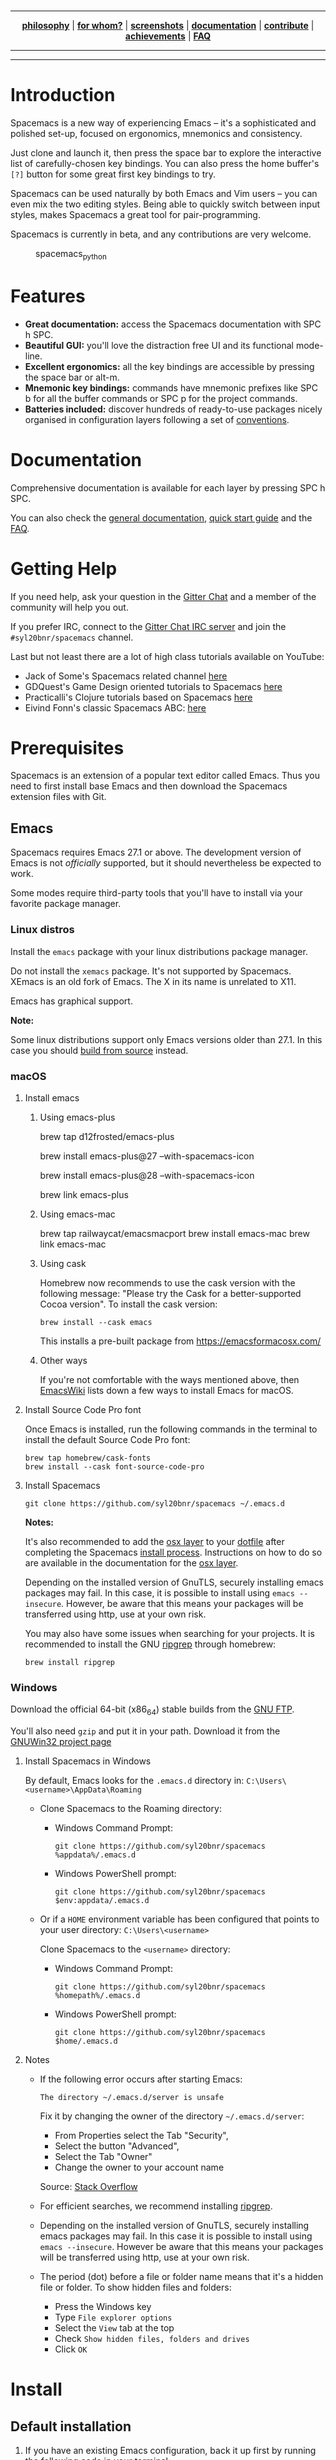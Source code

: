 
#+HTML: <a name="top" id="fork-destination-box"></a>
#+HTML: <a href="https://develop.spacemacs.org"><img src="assets/spacemacs-badge.svg" alt="Made with Spacemacs"></a>
#+HTML: <a href="https://www.gnu.org/licenses/gpl-3.0.en.html"><img src="assets/gplv3.png" alt="GPLv3 Software" align="right" width="70" height="28"></a>
#+HTML: <a href="https://www.twitter.com/spacemacs"><img src="https://i.imgur.com/tXSoThF.png" alt="Twitter" align="right"></a>
#+HTML: <br>

-----

#+HTML: <p align="center"><img src="/doc/img/title2.png" alt="Spacemacs"/></p>
#+HTML: <p align="center">
#+HTML: <b><a href="https://develop.spacemacs.org/doc/DOCUMENTATION#core-pillars">philosophy</a></b>
#+HTML: |
#+HTML: <b><a href="https://develop.spacemacs.org/doc/DOCUMENTATION#who-can-benefit-from-this">for whom?</a></b>
#+HTML: |
#+HTML: <b><a href="https://develop.spacemacs.org/doc/DOCUMENTATION#screenshots">screenshots</a></b>
#+HTML: |
#+HTML: <b><a href="https://develop.spacemacs.org/doc/DOCUMENTATION.html">documentation</a></b>
#+HTML: |
#+HTML: <b><a href="CONTRIBUTING.org">contribute</a></b>
#+HTML: |
#+HTML: <b><a href="https://develop.spacemacs.org/doc/DOCUMENTATION#achievements">achievements</a></b>
#+HTML: |
#+HTML: <b><a href="https://develop.spacemacs.org/doc/FAQ">FAQ</a></b>
#+HTML: </p>

-----

#+HTML: <p align="center">
#+HTML: <a href="https://gitter.im/syl20bnr/spacemacs?utm_source=badge&utm_medium=badge&utm_campaign=pr-badge&utm_content=badge"><img src="https://badges.gitter.im/Join Chat.svg" alt="Gitter"></a>
#+HTML: <a href="https://discord.gg/p4MddFu6Ag"><img src="https://img.shields.io/badge/chat-on%20discord-7289da.svg" alt="Discord"></a>
#+HTML: <a href="https://github.com/syl20bnr/spacemacs/actions/workflows/elisp_test.yml"><img src="https://github.com/syl20bnr/spacemacs/actions/workflows/elisp_test.yml/badge.svg?branch=develop"></a>
#+HTML: <a href="https://www.paypal.com/cgi-bin/webscr?cmd=_s-xclick&hosted_button_id=ESFVNPKP4Y742"><img src="https://img.shields.io/badge/Paypal-Donate-blue.svg" alt="Donate"></a>
#+HTML: <a href="https://shop.spreadshirt.com/spacemacs-shop"><img src="https://img.shields.io/badge/Shop-T--Shirts-blue.svg" alt="Donate"></a>
#+HTML: <a href="https://www.slant.co/topics/12/~what-are-the-best-programming-text-editors"><img src="https://img.shields.io/badge/Slant-Recommend-ff69b4.svg" alt="Recommend it"></a>
#+HTML: </p>

-----


**** *Quick Install* :noexport:

This assumes you don't have an existing Emacs setup and want to run Spacemacs as
your config. If you do have one, look at the [[#install][full installation instructions]] for
other options.

- Linux / MacOS:
#+begin_example shell
git clone https://github.com/syl20bnr/spacemacs ~/.emacs.d
#+end_example

- Windows Command Prompt:
#+begin_example shell
  git clone https://github.com/syl20bnr/spacemacs %appdata%/.emacs.d
#+end_example

- Windows PowerShell:
#+begin_example powershell
  git clone https://github.com/syl20bnr/spacemacs $env:appdata/.emacs.d
#+end_example

**** *Table of Contents*                               :TOC_5_gh:noexport:
- [[#introduction][Introduction]]
- [[#features][Features]]
- [[#documentation][Documentation]]
- [[#getting-help][Getting Help]]
- [[#prerequisites][Prerequisites]]
  - [[#emacs][Emacs]]
    - [[#linux-distros][Linux distros]]
    - [[#macos][macOS]]
      - [[#install-emacs][Install emacs]]
        - [[#using-emacs-plus][Using emacs-plus]]
        - [[#using-emacs-mac][Using emacs-mac]]
        - [[#using-cask][Using cask]]
        - [[#other-ways][Other ways]]
      - [[#install-source-code-pro-font][Install Source Code Pro font]]
      - [[#install-spacemacs][Install Spacemacs]]
    - [[#windows][Windows]]
      - [[#install-spacemacs-in-windows][Install Spacemacs in Windows]]
      - [[#notes][Notes]]
- [[#install][Install]]
  - [[#default-installation][Default installation]]
  - [[#alternative-installations][Alternative installations]]
    - [[#modify-home-environment-variable][Modify HOME environment variable]]
    - [[#modify-spacemacs-start-directory-variable][Modify spacemacs-start-directory variable]]
  - [[#spacemacs-logo][Spacemacs logo]]

* Introduction
Spacemacs is a new way of experiencing Emacs -- it's a sophisticated and
polished set-up, focused on ergonomics, mnemonics and consistency.

Just clone and launch it, then press the space bar to explore the
interactive list of carefully-chosen key bindings. You can also press
the home buffer's =[?]= button for some great first key bindings to try.

Spacemacs can be used naturally by both Emacs and Vim users -- you can
even mix the two editing styles. Being able to quickly switch between
input styles, makes Spacemacs a great tool for pair-programming.

Spacemacs is currently in beta, and any contributions are very welcome.

#+caption: spacemacs_python
[[file:doc/img/spacemacs-python.png]]

* Features

- *Great documentation:* access the Spacemacs documentation with SPC h
  SPC.
- *Beautiful GUI:* you'll love the distraction free UI and its
  functional mode-line.
- *Excellent ergonomics:* all the key bindings are accessible by
  pressing the space bar or alt-m.
- *Mnemonic key bindings:* commands have mnemonic prefixes like SPC b
  for all the buffer commands or SPC p for the project commands.
- *Batteries included:* discover hundreds of ready-to-use packages
  nicely organised in configuration layers following a set of
  [[SpaceDevCons][conventions]].

* Documentation
Comprehensive documentation is available for each layer by pressing SPC h SPC.

You can also check the [[SpaceDevDocs][general documentation]], [[SpaceDevGuide][quick start guide]] and the [[SpaceDevFAQ][FAQ]].

* Getting Help
If you need help, ask your question in the [[SpacemacsGitter][Gitter Chat]] and a member of the
community will help you out.

If you prefer IRC, connect to the [[IRCGitter][Gitter Chat IRC server]] and join the
=#syl20bnr/spacemacs= channel.

Last but not least there are a lot of high class tutorials available on
YouTube:
- Jack of Some's Spacemacs related channel [[JackOfSomeYouTube][here]]
- GDQuest's Game Design oriented tutorials to Spacemacs [[GDQuestYouTube][here]]
- Practicalli's Clojure tutorials based on Spacemacs [[PracticalliYouTube][here]]
- Eivind Fonn's classic Spacemacs ABC: [[EivindFonnYouTube][here]]

* Prerequisites
Spacemacs is an extension of a popular text editor called Emacs. Thus
you need to first install base Emacs and then download the Spacemacs
extension files with Git.

** Emacs
Spacemacs requires Emacs 27.1 or above. The development version of Emacs
is not /officially/ supported, but it should nevertheless be expected to
work.

Some modes require third-party tools that you'll have to install via
your favorite package manager.

*** Linux distros
Install the =emacs= package with your linux distributions package
manager.

Do not install the =xemacs= package. It's not supported by Spacemacs.
XEmacs is an old fork of Emacs. The X in its name is unrelated to X11.

Emacs has graphical support.

*Note:*

Some linux distributions support only Emacs versions older than 27.1. In this
case you should [[BuildFromSourceManual][build from source]] instead.

*** macOS
**** Install emacs
***** Using emacs-plus
#+begin_example brew
brew tap d12frosted/emacs-plus

# to install Emacs 27
brew install emacs-plus@27 --with-spacemacs-icon
# or to install Emacs 28
brew install emacs-plus@28 --with-spacemacs-icon

brew link emacs-plus
#+end_example

***** Using emacs-mac
#+begin_example brew
brew tap railwaycat/emacsmacport
brew install emacs-mac
brew link emacs-mac
#+end_example

***** Using cask
Homebrew now recommends to use the cask version with the following message:
"Please try the Cask for a better-supported Cocoa version". To install the cask
version:

#+begin_example
brew install --cask emacs
#+end_example

This installs a pre-built package from https://emacsformacosx.com/

***** Other ways
If you're not comfortable with the ways mentioned above, then [[MacosxInstallEmacs][EmacsWiki]] lists
down a few ways to install Emacs for macOS.

**** Install Source Code Pro font
Once Emacs is installed, run the following commands in the terminal to
install the default Source Code Pro font:

#+begin_example
brew tap homebrew/cask-fonts
brew install --cask font-source-code-pro
#+end_example

**** Install Spacemacs
#+begin_example
git clone https://github.com/syl20bnr/spacemacs ~/.emacs.d
#+end_example

*Notes:*

It's also recommended to add the [[SpaceDevLayersOSX][osx layer]] to your [[SpaceDevDotfile][dotfile]] after completing the
Spacemacs [[#install][install process]]. Instructions on how to do so are available in the
documentation for the [[SpaceDevLayersOSX][osx layer]].

Depending on the installed version of GnuTLS, securely installing emacs
packages may fail. In this case, it is possible to install using
=emacs --insecure=. However, be aware that this means your packages will
be transferred using http, use at your own risk.

You may also have some issues when searching for your projects. It is
recommended to install the GNU [[RipgrepHomebrew][ripgrep]] through homebrew:

#+begin_example
brew install ripgrep
#+end_example

*** Windows
Download the official 64-bit (x86_64) stable builds from the [[WindowsInstallEmacs][GNU FTP]].

You'll also need =gzip= and put it in your path. Download it from the [[WindowsInstallGzip][GNUWin32
project page]]

**** Install Spacemacs in Windows
By default, Emacs looks for the =.emacs.d= directory in:
=C:\Users\<username>\AppData\Roaming=

- Clone Spacemacs to the Roaming directory:

  - Windows Command Prompt:

    #+begin_example
    git clone https://github.com/syl20bnr/spacemacs %appdata%/.emacs.d
    #+end_example

  - Windows PowerShell prompt:

    #+begin_example
    git clone https://github.com/syl20bnr/spacemacs $env:appdata/.emacs.d
    #+end_example

- Or if a =HOME= environment variable has been configured that points to
  your user directory: =C:\Users\<username>=

  Clone Spacemacs to the =<username>= directory:

  - Windows Command Prompt:

    #+begin_example
    git clone https://github.com/syl20bnr/spacemacs %homepath%/.emacs.d
    #+end_example

  - Windows PowerShell prompt:

    #+begin_example
    git clone https://github.com/syl20bnr/spacemacs $home/.emacs.d
    #+end_example

**** Notes
- If the following error occurs after starting Emacs:

  #+begin_example
  The directory ~/.emacs.d/server is unsafe
  #+end_example

  Fix it by changing the owner of the directory =~/.emacs.d/server=:

  - From Properties select the Tab "Security",
  - Select the button "Advanced",
  - Select the Tab "Owner"
  - Change the owner to your account name

  Source: [[WindowsEmacsServerError][Stack Overflow]]

- For efficient searches, we recommend installing [[RipgrepGithub][ripgrep]].

- Depending on the installed version of GnuTLS, securely installing
  emacs packages may fail. In this case it is possible to install using
  =emacs --insecure=. However be aware that this means your packages
  will be transferred using http, use at your own risk.

- The period (dot) before a file or folder name means that it's a hidden
  file or folder. To show hidden files and folders:

  - Press the Windows key
  - Type =File explorer options=
  - Select the =View= tab at the top
  - Check =Show hidden files, folders and drives=
  - Click =OK=

* Install
** Default installation
1. If you have an existing Emacs configuration, back it up first by
   running the following code in your terminal:

   #+begin_example
   cd ~
   mv .emacs.d .emacs.d.bak
   mv .emacs .emacs.bak
   #+end_example

   Don't forget to backup and /remove/ the =~/.emacs= file. Otherwise
   Spacemacs *WILL NOT* be able to load. This is because that file will
   prevent Emacs from loading the proper initialization file.

2. Clone the repository with [[GitDownload][Git]]:

   *Note: Windows users*, see [[*Install Spacemacs in Windows][Windows section]].

   #+begin_example
   git clone https://github.com/syl20bnr/spacemacs ~/.emacs.d
   #+end_example

   Or in case you have a limited internet connection or speed,

   #+begin_example
   git clone --depth 1 https://github.com/syl20bnr/spacemacs ~/.emacs.d
   #+end_example

3. (Optional) Install the default fonts

   It's recommended to install [[SourceCodeProGithub][Source Code Pro]] by Adobe as the default font. It
   ensures that, for example, the symbols on the mode-line (bottom bar) looks
   correct. It's also recommended to use a "Fallback font". These depend on the
   system:

   - GNU/Linux: /NanumGothic/ (package named /fonts-nanum/ on Debian,
     for example)
   - macOS: /Arial Unicode MS/
   - Windows: /MS Gothic/ or /Lucida Sans Unicode/

   If the mode-line doesn't look similar to the [[*Introduction][picture at the top of this page]],
   make sure you have the correct fallback font installed.

   If you're running in a terminal, then you'll also need to change the
   terminal's font settings.

4. Launch Emacs. Spacemacs will automatically install the packages it
   requires.

5. Once the packages are installed, answer the questions in the Dotfile
   wizard installer. If you are new to Emacs and Spacemacs, then it's
   fine to just accept the default choices. It's easy to try the other
   choices later, without having to reinstall Spacemacs. They can be
   changed in the dotfile =~/.spacemacs= .

6. After answering the questions, Spacemacs will download and install
   the remaining packages it will require. When the all the packages
   have been installed, restart Emacs to complete the installation.

*Notes:* If you are behind a firewall or similar and you get an error
regarding package downloads then you may try to disable the HTTPS
protocol by starting Emacs with

#+begin_example
emacs --insecure
#+end_example

but this should be a last resort because of the security implications.

You can set the =dotspacemacs-elpa-https= variable to =nil= in your
dotfile =~/.spacemacs= but this has the same security implications as
the insecure flag. You may also want to clear out your =.emacs.d/elpa=
directory before doing this, so that any corrupted packages you may have
downloaded will be re-installed.

=error: Package 'package-build-' is unavailable= may occur due to heavy
network taffic. You can fix it by setting the
=dotspacemacs-elpa-timeout= variable to =70= in your dotfile.

=Warning (bytecomp)= and other compilation warnings are perfectly normal. If
you're curious, you can find out why these occur [[QuelpaBytecompWarning][here]].

If the mode-line turns red, then be sure to consult the [[SpaceDevFAQ][FAQ]].

** Alternative installations
Currently, there are two supported locations for you to place your
Spacemacs configuration files.

*** Modify HOME environment variable
This solution is ideal for quickly trying Spacemacs without compromising
your existing configuration. Clone Spacemacs outside the Emacs
dotdirectory =~/.emacs.d= and modify the HOME environment variable.

#+begin_example shell
mkdir ~/spacemacs
git clone https://github.com/syl20bnr/spacemacs.git ~/spacemacs/.emacs.d
HOME=~/spacemacs emacs
#+end_example

*Note*: If you're using the Fish shell, then you'll need to modify the
last command to: =env HOME=$HOME/spacemacs emacs=

*** Modify spacemacs-start-directory variable
This solution is better suited to "embed" Spacemacs into your own
configuration. If you've cloned Spacemacs into =~/.emacs.d/spacemacs/=,
then drop the following lines in the =~/.emacs.d/init.el= file:

#+begin_example elisp
(setq spacemacs-start-directory "~/.emacs.d/spacemacs/")
(load-file (concat spacemacs-start-directory "init.el"))
#+end_example

** Spacemacs logo
For Linux users, create =spacemacs.desktop= in =~/.local/share/applications/=
using [[LinuxSpacemacsDesktopFile][this .desktop file]] as a reference. Change the =Name= parameter to
=Name=Spacemacs= and the =Icon= parameter to
=Icon=/PATH/TO/EMACSD/core/banners/img/spacemacs.png= where =PATH/TO/EMACSD= is
the path to your =.emacs.d= directory, usually =~/.emacs.d= or
=~/.config/emacs=.

For macOS users, you need to [[SpacemacsLogoIcon][download the .icns version of the logo]] and simply
[[MacosxChangeIcon][change the logo on the Dock]].


#+LINK: SpaceDevCons https://develop.spacemacs.org/doc/CONVENTIONS
#+LINK: SpaceDevDocs https://develop.spacemacs.org/doc/DOCUMENTATION
#+LINK: SpaceDevGuide https://develop.spacemacs.org/doc/QUICK_START
#+LINK: SpaceDevFAQ https://develop.spacemacs.org/doc/FAQ
#+LINK: SpacemacsGitter https://gitter.im/syl20bnr/spacemacs

#+LINK: IRCGitter https://irc.gitter.im/

#+LINK: JackOfSomeYouTube https://www.youtube.com/watch?v=r-BHx7VNX5s&list=PLd_Oyt6lAQ8Rxb0HUnGbRrn6R4Cdt2yoI
#+LINK: GDQuestYouTube https://www.youtube.com/watch?v=hCNOB5jjtmc&list=PLhqJJNjsQ7KFkMVBunWWzFD8SlH714qm4
#+LINK: PracticalliYouTube https://www.youtube.com/watch?v=ZKuQDrQLAnc&list=PLpr9V-R8ZxiCHMl2_dn1Fovcd34Oz45su
#+LINK: EivindFonnYouTube https://www.youtube.com/watch?v=ZFV5EqpZ6_s&list=PLrJ2YN5y27KLhd3yNs2dR8_inqtEiEweE

#+LINK:  BuildFromSourceManual https://www.gnu.org/software/emacs/manual/html_node/efaq/Installing-Emacs.html
#+LINK: MacosxInstallEmacs https://www.emacswiki.org/emacs/EmacsForMacOS#toc12
#+LINK: SpaceDevLayersOSX https://develop.spacemacs.org/layers/+os/osx/README.html
#+LINK: SpaceDevDotfile https://develop.spacemacs.org/doc/DOCUMENTATION#dotfile-configuration
#+LINK: RipgrepHomebrew https://formulae.brew.sh/formula/ripgrep

#+LINK: WindowsInstallEmacs https://ftp.gnu.org/gnu/emacs/windows/
#+LINK: WindowsInstallGzip http://gnuwin32.sourceforge.net/packages/gzip.htm
#+LINK: WindowsEmacsServerError https://stackoverflow.com/questions/885793/emacs-error-when-calling-server-start
#+LINK: RipgrepGithub https://github.com/BurntSushi/ripgrep

#+LINK: GitDownload https://git-scm.com/downloads
#+LINK: SourceCodeProGithub https://github.com/adobe-fonts/source-code-pro
#+LINK: QuelpaBytecompWarning https://github.com/quelpa/quelpa/issues/90#issuecomment-137982713

#+LINK: LinuxSpacemacsDesktopFile https://github.com/emacs-mirror/emacs/blob/master/etc/emacs.desktop
#+LINK: SpacemacsLogoIcon https://github.com/nashamri/spacemacs-logo
#+LINK: MacosxChangeIcon https://www.idownloadblog.com/2014/07/16/how-to-change-app-icon-mac/

#+LINK: SpacemacsGithubTags https://github.com/syl20bnr/spacemacs/tags
#+LINK: AshnurQuote https://gitter.im/syl20bnr/spacemacs?at=568e627a0cdaaa62045a7df6
#+LINK: AshnurGithub https://github.com/ashnur
#+LINK: DeuillQuote https://gitter.im/syl20bnr/spacemacs?at=5768456c6577f032450cfedb
#+LINK: DeuillGithub https://github.com/deuill
#+LINK: StackExchangeEmacs https://emacs.stackexchange.com/questions/tagged/spacemacs
#+LINK: SpacemacsReddit https://www.reddit.com/r/spacemacs
#+LINK: IntellimacsGithub https://github.com/MarcoIeni/intellimacs
#+LINK: SpaceclipseGithub https://github.com/MarcoIeni/spaceclipse
#+LINK: SpacevimGithub https://github.com/SpaceVim/SpaceVim
#+LINK: VspacecodeGithub https://github.com/VSpaceCode/VSpaceCode
#+LINK: SpacemacsLogo https://github.com/nashamri/spacemacs-logo
#+LINK: NashamriGithub https://github.com/nashamri
#+LINK: CreativeCommons4 https://creativecommons.org/licenses/by-sa/4.0/
#+LINK: SpacemacsShop https://shop.spreadshirt.com/spacemacs-shop
#+LINK: SpacemacsBountysource https://salt.bountysource.com/teams/spacemacs

